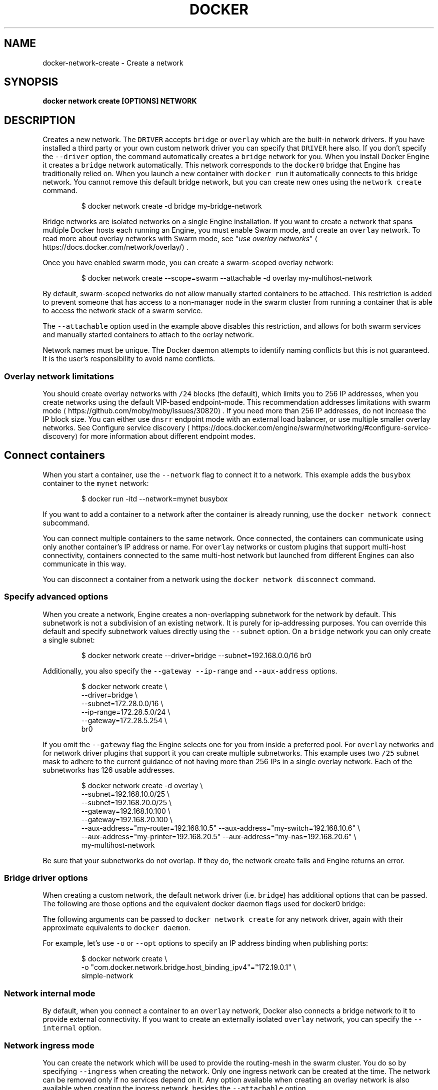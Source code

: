 .nh
.TH "DOCKER" "1" "Aug 2023" "Docker Community" "Docker User Manuals"

.SH NAME
.PP
docker-network-create - Create a network


.SH SYNOPSIS
.PP
\fBdocker network create [OPTIONS] NETWORK\fP


.SH DESCRIPTION
.PP
Creates a new network. The \fB\fCDRIVER\fR accepts \fB\fCbridge\fR or \fB\fCoverlay\fR which are the
built-in network drivers. If you have installed a third party or your own custom
network driver you can specify that \fB\fCDRIVER\fR here also. If you don't specify the
\fB\fC--driver\fR option, the command automatically creates a \fB\fCbridge\fR network for you.
When you install Docker Engine it creates a \fB\fCbridge\fR network automatically. This
network corresponds to the \fB\fCdocker0\fR bridge that Engine has traditionally relied
on. When you launch a new container with  \fB\fCdocker run\fR it automatically connects to
this bridge network. You cannot remove this default bridge network, but you can
create new ones using the \fB\fCnetwork create\fR command.

.PP
.RS

.nf
$ docker network create -d bridge my-bridge-network

.fi
.RE

.PP
Bridge networks are isolated networks on a single Engine installation. If you
want to create a network that spans multiple Docker hosts each running an
Engine, you must enable Swarm mode, and create an \fB\fCoverlay\fR network. To read more
about overlay networks with Swarm mode, see "\fIuse overlay networks\fP"
\[la]https://docs.docker.com/network/overlay/\[ra]\&.

.PP
Once you have enabled swarm mode, you can create a swarm-scoped overlay network:

.PP
.RS

.nf
$ docker network create --scope=swarm --attachable -d overlay my-multihost-network

.fi
.RE

.PP
By default, swarm-scoped networks do not allow manually started containers to
be attached. This restriction is added to prevent someone that has access to
a non-manager node in the swarm cluster from running a container that is able
to access the network stack of a swarm service.

.PP
The \fB\fC--attachable\fR option used in the example above disables this restriction,
and allows for both swarm services and manually started containers to attach to
the oerlay network.

.PP
Network names must be unique. The Docker daemon attempts to identify naming
conflicts but this is not guaranteed. It is the user's responsibility to avoid
name conflicts.

.SS Overlay network limitations
.PP
You should create overlay networks with \fB\fC/24\fR blocks (the default), which limits
you to 256 IP addresses, when you create networks using the default VIP-based
endpoint-mode. This recommendation addresses
limitations with swarm mode
\[la]https://github.com/moby/moby/issues/30820\[ra]\&. If you
need more than 256 IP addresses, do not increase the IP block size. You can
either use \fB\fCdnsrr\fR endpoint mode with an external load balancer, or use multiple
smaller overlay networks. See
Configure service discovery
\[la]https://docs.docker.com/engine/swarm/networking/#configure-service-discovery\[ra]
for more information about different endpoint modes.

.SH Connect containers
.PP
When you start a container, use the \fB\fC--network\fR flag to connect it to a network.
This example adds the \fB\fCbusybox\fR container to the \fB\fCmynet\fR network:

.PP
.RS

.nf
$ docker run -itd --network=mynet busybox

.fi
.RE

.PP
If you want to add a container to a network after the container is already
running, use the \fB\fCdocker network connect\fR subcommand.

.PP
You can connect multiple containers to the same network. Once connected, the
containers can communicate using only another container's IP address or name.
For \fB\fCoverlay\fR networks or custom plugins that support multi-host connectivity,
containers connected to the same multi-host network but launched from different
Engines can also communicate in this way.

.PP
You can disconnect a container from a network using the \fB\fCdocker network
disconnect\fR command.

.SS Specify advanced options
.PP
When you create a network, Engine creates a non-overlapping subnetwork for the
network by default. This subnetwork is not a subdivision of an existing network.
It is purely for ip-addressing purposes. You can override this default and
specify subnetwork values directly using the \fB\fC--subnet\fR option. On a
\fB\fCbridge\fR network you can only create a single subnet:

.PP
.RS

.nf
$ docker network create --driver=bridge --subnet=192.168.0.0/16 br0

.fi
.RE

.PP
Additionally, you also specify the \fB\fC--gateway\fR \fB\fC--ip-range\fR and \fB\fC--aux-address\fR
options.

.PP
.RS

.nf
$ docker network create \\
  --driver=bridge \\
  --subnet=172.28.0.0/16 \\
  --ip-range=172.28.5.0/24 \\
  --gateway=172.28.5.254 \\
  br0

.fi
.RE

.PP
If you omit the \fB\fC--gateway\fR flag the Engine selects one for you from inside a
preferred pool. For \fB\fCoverlay\fR networks and for network driver plugins that
support it you can create multiple subnetworks. This example uses two \fB\fC/25\fR
subnet mask to adhere to the current guidance of not having more than 256 IPs in
a single overlay network. Each of the subnetworks has 126 usable addresses.

.PP
.RS

.nf
$ docker network create -d overlay \\
  --subnet=192.168.10.0/25 \\
  --subnet=192.168.20.0/25 \\
  --gateway=192.168.10.100 \\
  --gateway=192.168.20.100 \\
  --aux-address="my-router=192.168.10.5" --aux-address="my-switch=192.168.10.6" \\
  --aux-address="my-printer=192.168.20.5" --aux-address="my-nas=192.168.20.6" \\
  my-multihost-network

.fi
.RE

.PP
Be sure that your subnetworks do not overlap. If they do, the network create
fails and Engine returns an error.

.SS Bridge driver options
.PP
When creating a custom network, the default network driver (i.e. \fB\fCbridge\fR) has
additional options that can be passed. The following are those options and the
equivalent docker daemon flags used for docker0 bridge:

.TS
allbox;
l l l 
l l l .
\fB\fCOption\fR	\fB\fCEquivalent\fR	\fB\fCDescription\fR
\fB\fCcom.docker.network.bridge.name\fR	-	T{
Bridge name to be used when creating the Linux bridge
T}
\fB\fCcom.docker.network.bridge.enable_ip_masquerade\fR	\fB\fC--ip-masq\fR	Enable IP masquerading
\fB\fCcom.docker.network.bridge.enable_icc\fR	\fB\fC--icc\fR	T{
Enable or Disable Inter Container Connectivity
T}
\fB\fCcom.docker.network.bridge.host_binding_ipv4\fR	\fB\fC--ip\fR	T{
Default IP when binding container ports
T}
\fB\fCcom.docker.network.driver.mtu\fR	\fB\fC--mtu\fR	Set the containers network MTU
\fB\fCcom.docker.network.container_iface_prefix\fR	-	T{
Set a custom prefix for container interfaces
T}
.TE

.PP
The following arguments can be passed to \fB\fCdocker network create\fR for any
network driver, again with their approximate equivalents to \fB\fCdocker daemon\fR\&.

.TS
allbox;
l l l 
l l l .
\fB\fCArgument\fR	\fB\fCEquivalent\fR	\fB\fCDescription\fR
\fB\fC--gateway\fR	-	T{
IPv4 or IPv6 Gateway for the master subnet
T}
\fB\fC--ip-range\fR	\fB\fC--fixed-cidr\fR	Allocate IPs from a range
\fB\fC--internal\fR	-	T{
Restrict external access to the network
T}
\fB\fC--ipv6\fR	\fB\fC--ipv6\fR	Enable IPv6 networking
\fB\fC--subnet\fR	\fB\fC--bip\fR	Subnet for network
.TE

.PP
For example, let's use \fB\fC-o\fR or \fB\fC--opt\fR options to specify an IP address binding
when publishing ports:

.PP
.RS

.nf
$ docker network create \\
    -o "com.docker.network.bridge.host_binding_ipv4"="172.19.0.1" \\
    simple-network

.fi
.RE

.SS Network internal mode
.PP
By default, when you connect a container to an \fB\fCoverlay\fR network, Docker also
connects a bridge network to it to provide external connectivity. If you want
to create an externally isolated \fB\fCoverlay\fR network, you can specify the
\fB\fC--internal\fR option.

.SS Network ingress mode
.PP
You can create the network which will be used to provide the routing-mesh in the
swarm cluster. You do so by specifying \fB\fC--ingress\fR when creating the network. Only
one ingress network can be created at the time. The network can be removed only
if no services depend on it. Any option available when creating an overlay network
is also available when creating the ingress network, besides the \fB\fC--attachable\fR option.

.PP
.RS

.nf
$ docker network create -d overlay \\
  --subnet=10.11.0.0/16 \\
  --ingress \\
  --opt com.docker.network.driver.mtu=9216 \\
  --opt encrypted=true \\
  my-ingress-network

.fi
.RE

.SS Run services on predefined networks
.PP
You can create services on the predefined docker networks \fB\fCbridge\fR and \fB\fChost\fR\&.

.PP
.RS

.nf
$ docker service create --name my-service \\
  --network host \\
  --replicas 2 \\
  busybox top

.fi
.RE

.SS Swarm networks with local scope drivers
.PP
You can create a swarm network with local scope network drivers. You do so
by promoting the network scope to \fB\fCswarm\fR during the creation of the network.
You will then be able to use this network when creating services.

.PP
.RS

.nf
$ docker network create -d bridge \\
  --scope swarm \\
  --attachable \\
  swarm-network

.fi
.RE

.PP
For network drivers which provide connectivity across hosts (ex. macvlan), if
node specific configurations are needed in order to plumb the network on each
host, you will supply that configuration via a configuration only network.
When you create the swarm scoped network, you will then specify the name of the
network which contains the configuration.

.PP
.RS

.nf
node1$ docker network create --config-only --subnet 192.168.100.0/24 --gateway 192.168.100.115 mv-config
node2$ docker network create --config-only --subnet 192.168.200.0/24 --gateway 192.168.200.202 mv-config
node1$ docker network create -d macvlan --scope swarm --config-from mv-config --attachable swarm-network

.fi
.RE


.SH OPTIONS
.PP
\fB--attachable\fP[=false]
	Enable manual container attachment

.PP
\fB--aux-address\fP=map[]
	Auxiliary IPv4 or IPv6 addresses used by Network driver

.PP
\fB--config-from\fP=""
	The network from which to copy the configuration

.PP
\fB--config-only\fP[=false]
	Create a configuration only network

.PP
\fB-d\fP, \fB--driver\fP="bridge"
	Driver to manage the Network

.PP
\fB--gateway\fP=[]
	IPv4 or IPv6 Gateway for the master subnet

.PP
\fB-h\fP, \fB--help\fP[=false]
	help for create

.PP
\fB--ingress\fP[=false]
	Create swarm routing-mesh network

.PP
\fB--internal\fP[=false]
	Restrict external access to the network

.PP
\fB--ip-range\fP=[]
	Allocate container ip from a sub-range

.PP
\fB--ipam-driver\fP="default"
	IP Address Management Driver

.PP
\fB--ipam-opt\fP=map[]
	Set IPAM driver specific options

.PP
\fB--ipv6\fP[=false]
	Enable IPv6 networking

.PP
\fB--label\fP=
	Set metadata on a network

.PP
\fB-o\fP, \fB--opt\fP=map[]
	Set driver specific options

.PP
\fB--scope\fP=""
	Control the network's scope

.PP
\fB--subnet\fP=[]
	Subnet in CIDR format that represents a network segment


.SH SEE ALSO
.PP
\fBdocker-network(1)\fP
